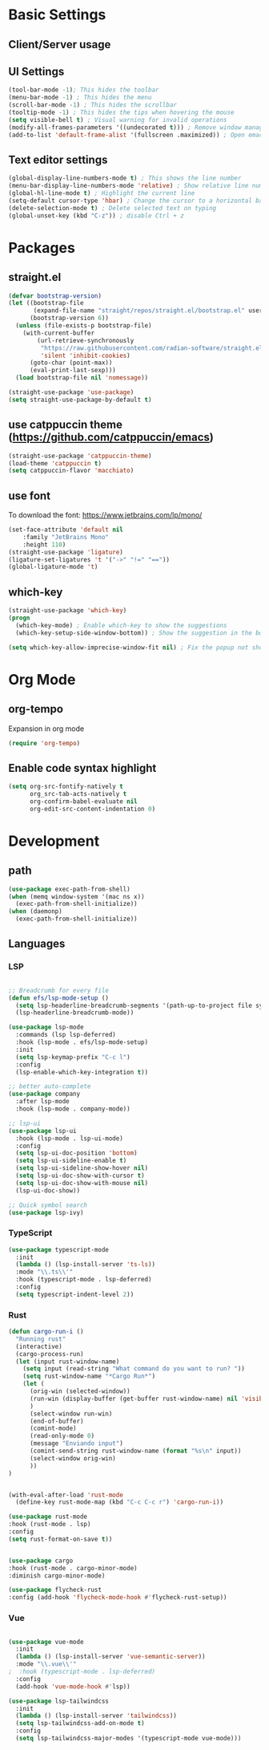 * Basic Settings

** Client/Server usage

** UI Settings
#+begin_src emacs-lisp
  (tool-bar-mode -1); This hides the toolbar
  (menu-bar-mode -1) ; This hides the menu
  (scroll-bar-mode -1) ; This hides the scrollbar
  (tooltip-mode -1) ; This hides the tips when hovering the mouse
  (setq visible-bell t) ; Visual warning for invalid operations
  (modify-all-frames-parameters '((undecorated t))) ; Remove window manager decorations for all frames
  (add-to-list 'default-frame-alist '(fullscreen .maximized)) ; Open emacs maximized
#+end_src

** Text editor settings
#+begin_src emacs-lisp
  (global-display-line-numbers-mode t) ; This shows the line number
  (menu-bar-display-line-numbers-mode 'relative) ; Show relative line number
  (global-hl-line-mode t) ; Highlight the current line
  (setq-default cursor-type 'hbar) ; Change the cursor to a horizontal bar
  (delete-selection-mode t) ; Delete selected text on typing
  (global-unset-key (kbd "C-z")) ; disable Ctrl + z
#+end_src


* Packages

** straight.el
#+begin_src emacs-lisp
(defvar bootstrap-version)
(let ((bootstrap-file
       (expand-file-name "straight/repos/straight.el/bootstrap.el" user-emacs-directory))
      (bootstrap-version 6))
  (unless (file-exists-p bootstrap-file)
    (with-current-buffer
        (url-retrieve-synchronously
         "https://raw.githubusercontent.com/radian-software/straight.el/develop/install.el"
         'silent 'inhibit-cookies)
      (goto-char (point-max))
      (eval-print-last-sexp)))
  (load bootstrap-file nil 'nomessage))

(straight-use-package 'use-package)
(setq straight-use-package-by-default t)
#+end_src

** use catppuccin theme (https://github.com/catppuccin/emacs)
#+begin_src emacs-lisp
(straight-use-package 'catppuccin-theme)
(load-theme 'catppuccin t)
(setq catppuccin-flavor 'macchiato)
#+end_src

** use font
To download the font: https://www.jetbrains.com/lp/mono/
#+begin_src emacs-lisp
(set-face-attribute 'default nil
    :family "JetBrains Mono"
    :height 110) 
(straight-use-package 'ligature)
(ligature-set-ligatures 't '("->" "!=" "=="))
(global-ligature-mode 't)
#+end_src

** which-key
#+begin_src emacs-lisp
(straight-use-package 'which-key)
(progn
  (which-key-mode) ; Enable which-key to show the suggestions
  (which-key-setup-side-window-bottom)) ; Show the suggestion in the bottom

(setq which-key-allow-imprecise-window-fit nil) ; Fix the popup not showing all the bindings in emacsclient
#+end_src


* Org Mode

** org-tempo

Expansion in org mode

#+begin_src emacs-lisp
(require 'org-tempo)
#+end_src

** Enable code syntax highlight
#+begin_src emacs-lisp
(setq org-src-fontify-natively t
      org_src-tab-acts-natively t
      org-confirm-babel-evaluate nil
      org-edit-src-content-indentation 0)
#+end_src

* Development

** path
#+begin_src emacs-lisp
(use-package exec-path-from-shell)
(when (memq window-system '(mac ns x))
  (exec-path-from-shell-initialize))
(when (daemonp)
  (exec-path-from-shell-initialize))
#+end_src

** Languages

*** LSP
#+begin_src emacs-lisp

;; Breadcrumb for every file
(defun efs/lsp-mode-setup ()
  (setq lsp-headerline-breadcrumb-segments '(path-up-to-project file symbols))
  (lsp-headerline-breadcrumb-mode))

(use-package lsp-mode
  :commands (lsp lsp-deferred)
  :hook (lsp-mode . efs/lsp-mode-setup)
  :init
  (setq lsp-keymap-prefix "C-c l")
  :config
  (lsp-enable-which-key-integration t))

;; better auto-complete
(use-package company
  :after lsp-mode
  :hook (lsp-mode . company-mode))

;; lsp-ui
(use-package lsp-ui
  :hook (lsp-mode . lsp-ui-mode)
  :config
  (setq lsp-ui-doc-position 'bottom)
  (setq lsp-ui-sideline-enable t)
  (setq lsp-ui-sideline-show-hover nil)
  (setq lsp-ui-doc-show-with-cursor t)
  (setq lsp-ui-doc-show-with-mouse nil)
  (lsp-ui-doc-show))

;; Quick symbol search
(use-package lsp-ivy)
#+end_src

*** TypeScript
#+begin_src emacs-lisp
(use-package typescript-mode
  :init
  (lambda () (lsp-install-server 'ts-ls))
  :mode "\\.ts\\'"
  :hook (typescript-mode . lsp-deferred)
  :config
  (setq typescript-indent-level 2))
#+end_src

*** Rust

#+begin_src emacs-lisp
(defun cargo-run-i ()
  "Running rust"
  (interactive)
  (cargo-process-run)
  (let (input rust-window-name)
    (setq input (read-string "What command do you want to run? "))
    (setq rust-window-name "*Cargo Run*")
    (let (
	  (orig-win (selected-window))
	  (run-win (display-buffer (get-buffer rust-window-name) nil 'visible))
	  )
      (select-window run-win)
      (end-of-buffer)
      (comint-mode)
      (read-only-mode 0)
      (message "Enviando input")
      (comint-send-string rust-window-name (format "%s\n" input))
      (select-window orig-win)
      ))
)


(with-eval-after-load 'rust-mode
  (define-key rust-mode-map (kbd "C-c C-c r") 'cargo-run-i))

(use-package rust-mode
:hook (rust-mode . lsp)
:config
(setq rust-format-on-save t))


(use-package cargo
:hook (rust-mode . cargo-minor-mode)
:diminish cargo-minor-mode)

(use-package flycheck-rust
:config (add-hook 'flycheck-mode-hook #'flycheck-rust-setup))
#+end_src

#+RESULTS:
: t

*** Vue
#+begin_src emacs-lisp

(use-package vue-mode
  :init
  (lambda () (lsp-install-server 'vue-semantic-server))
  :mode "\\.vue\\'"
;  :hook (typescript-mode . lsp-deferred)
  :config
  (add-hook 'vue-mode-hook #'lsp))

(use-package lsp-tailwindcss
  :init
  (lambda () (lsp-install-server 'tailwindcss))
  (setq lsp-tailwindcss-add-on-mode t)
  :config
  (setq lsp-tailwindcss-major-modes '(typescript-mode vue-mode)))

#+end_src

